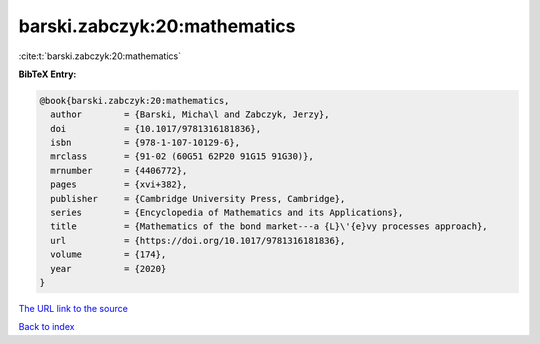barski.zabczyk:20:mathematics
=============================

:cite:t:`barski.zabczyk:20:mathematics`

**BibTeX Entry:**

.. code-block:: bibtex

   @book{barski.zabczyk:20:mathematics,
     author        = {Barski, Micha\l and Zabczyk, Jerzy},
     doi           = {10.1017/9781316181836},
     isbn          = {978-1-107-10129-6},
     mrclass       = {91-02 (60G51 62P20 91G15 91G30)},
     mrnumber      = {4406772},
     pages         = {xvi+382},
     publisher     = {Cambridge University Press, Cambridge},
     series        = {Encyclopedia of Mathematics and its Applications},
     title         = {Mathematics of the bond market---a {L}\'{e}vy processes approach},
     url           = {https://doi.org/10.1017/9781316181836},
     volume        = {174},
     year          = {2020}
   }
`The URL link to the source <https://doi.org/10.1017/9781316181836>`_


`Back to index <../By-Cite-Keys.html>`_
